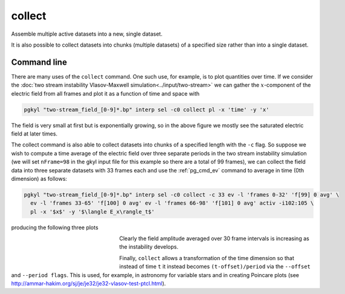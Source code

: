 .. _pg_cmd_collect:

collect
=======

Assemble multiple active datasets into a new, single dataset.

It is also possible to collect datasets into chunks (multiple
datasets) of a specified size rather than into a single dataset.

.. raw:: html

   <details closed>
   <summary><a>Command Docstrings</a></summary>
   <iframe src="../../_static/postgkyl/commands/collect.html"></iframe>
   </details>
   <br>

Command line
^^^^^^^^^^^^

.. code-block:: bash
  :emphasize-lines: 1

  pgkyl collect --help
    Usage: pgkyl collect [OPTIONS]

      Collect data from the active datasets and create a new combined dataset.
        The time-stamp in each of the active datasets is collected and used as the
        new X-axis. Data can be collected in chunks, in which case several
        datasets are created, each with the chunk-sized pieces collected into each
        new dataset.
      
      Options:
        -s, --sumdata        Sum data in the collected datasets (retain components)
        -p, --period FLOAT   Specify a period to create epoch data instead of time
                             data
      
        --offset FLOAT       Specify an offset to create epoch data instead of time
                             data  [default: 0.0]
      
        -c, --chunk INTEGER  Collect into chunks with specified length rather than
                             into a single dataset
      
        -u, --use TEXT       Specify a 'tag' to apply to (default all tags).
        -t, --tag TEXT       Specify a 'tag' for the result.
        -l, --label TEXT     Specify the custom label for the result.
        -h, --help           Show this message and exit.

There are many uses of the ``collect`` command. One such use, for
example, is to plot quantities over time. If we consider the
:doc:`two stream instability Vlasov-Maxwell simulation<../input/two-stream>`
we can gather the :math:`x`-component of the electric field from
all frames and plot it as a function of time and space with

.. code-block:: bash

  pgkyl "two-stream_field_[0-9]*.bp" interp sel -c0 collect pl -x 'time' -y 'x'

.. figure:: ../fig/collect/two-stream_field_c0.png
  :align: center

The field is very small at first but is exponentially growing,
so in the above figure we mostly see the saturated electric
field at later times.

The collect command is also able to collect datasets into chunks
of a specified length with the ``-c`` flag. So suppose we wish to
compute a time average of the electric field over three separate
periods in the two stream instability simulation (we will set
``nFrame=98`` in the gkyl input file for this example so there are
a total of 99 frames), we can collect the field data into three
separate datasets with 33 frames each and use the :ref:`pg_cmd_ev`
command to average in time (0th dimension) as follows:

.. code-block:: bash

  pgkyl "two-stream_field_[0-9]*.bp" interp sel -c0 collect -c 33 ev -l 'frames 0-32' 'f[99] 0 avg' \
    ev -l 'frames 33-65' 'f[100] 0 avg' ev -l 'frames 66-98' 'f[101] 0 avg' activ -i102:105 \
    pl -x '$x$' -y '$\langle E_x\rangle_t$'

producing the following three plots

.. figure:: ../fig/collect/two-stream_field_fr0-32_tAv.png
  :figwidth: 29%
  :align: left
.. figure:: ../fig/collect/two-stream_field_fr33-65_tAv.png
  :figwidth: 29%
  :align: left
.. figure:: ../fig/collect/two-stream_field_fr66-98_tAv.png
  :figwidth: 29%
  :align: left

Clearly the field amplitude averaged over 30 frame intervals is
increasing as the instability develops.

Finally, ``collect`` allows a transformation of the time dimension
so that instead of time ``t`` it instead becomes ``(t-offset)/period``
via the ``--offset`` and ``--period flags``. This is used,
for example, in astronomy for variable stars and in creating
Poincare plots (see `<http://ammar-hakim.org/sj/je/je32/je32-vlasov-test-ptcl.html>`_).
